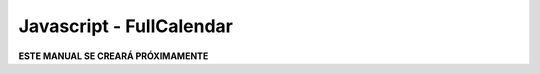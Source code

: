 =========================
Javascript - FullCalendar
=========================

**ESTE MANUAL SE CREARÁ PRÓXIMAMENTE**  